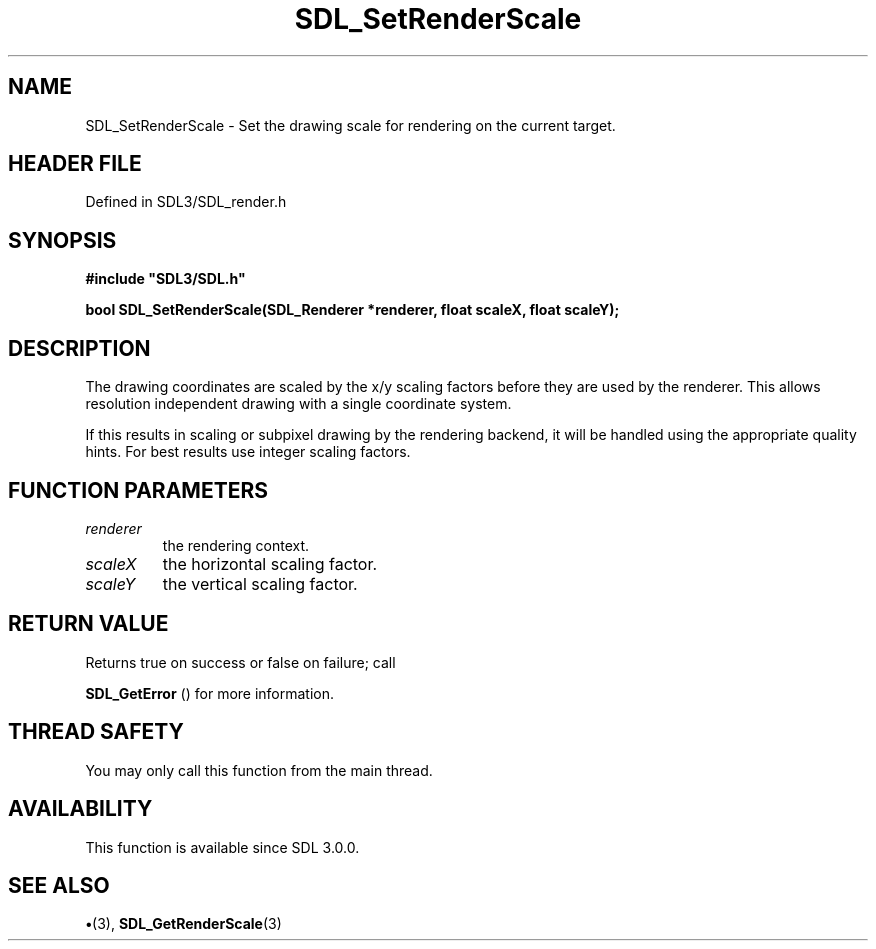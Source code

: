 .\" This manpage content is licensed under Creative Commons
.\"  Attribution 4.0 International (CC BY 4.0)
.\"   https://creativecommons.org/licenses/by/4.0/
.\" This manpage was generated from SDL's wiki page for SDL_SetRenderScale:
.\"   https://wiki.libsdl.org/SDL_SetRenderScale
.\" Generated with SDL/build-scripts/wikiheaders.pl
.\"  revision SDL-preview-3.1.3
.\" Please report issues in this manpage's content at:
.\"   https://github.com/libsdl-org/sdlwiki/issues/new
.\" Please report issues in the generation of this manpage from the wiki at:
.\"   https://github.com/libsdl-org/SDL/issues/new?title=Misgenerated%20manpage%20for%20SDL_SetRenderScale
.\" SDL can be found at https://libsdl.org/
.de URL
\$2 \(laURL: \$1 \(ra\$3
..
.if \n[.g] .mso www.tmac
.TH SDL_SetRenderScale 3 "SDL 3.1.3" "Simple Directmedia Layer" "SDL3 FUNCTIONS"
.SH NAME
SDL_SetRenderScale \- Set the drawing scale for rendering on the current target\[char46]
.SH HEADER FILE
Defined in SDL3/SDL_render\[char46]h

.SH SYNOPSIS
.nf
.B #include \(dqSDL3/SDL.h\(dq
.PP
.BI "bool SDL_SetRenderScale(SDL_Renderer *renderer, float scaleX, float scaleY);
.fi
.SH DESCRIPTION
The drawing coordinates are scaled by the x/y scaling factors before they
are used by the renderer\[char46] This allows resolution independent drawing with a
single coordinate system\[char46]

If this results in scaling or subpixel drawing by the rendering backend, it
will be handled using the appropriate quality hints\[char46] For best results use
integer scaling factors\[char46]

.SH FUNCTION PARAMETERS
.TP
.I renderer
the rendering context\[char46]
.TP
.I scaleX
the horizontal scaling factor\[char46]
.TP
.I scaleY
the vertical scaling factor\[char46]
.SH RETURN VALUE
Returns true on success or false on failure; call

.BR SDL_GetError
() for more information\[char46]

.SH THREAD SAFETY
You may only call this function from the main thread\[char46]

.SH AVAILABILITY
This function is available since SDL 3\[char46]0\[char46]0\[char46]

.SH SEE ALSO
.BR \(bu (3),
.BR SDL_GetRenderScale (3)
